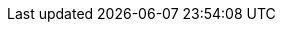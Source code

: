 :quickstart-project-name: quickstart-boomi-atom
:partner-product-name: Dell Boomi Atom
:partner-product-short-name: Dell Boomi Atom
:partner-company-name: Dell Inc.
:doc-month: January
:doc-year: 2021
:quickstart-contributors: Sean Williams, Ryan Vanderwerf, and Andrew Glenn, AWS Quick Start team
:deployment_time: 30 minutes / 1 hour
:default_deployment_region: us-east-1
:xrefstyle: short
// Uncomment these two attributes if you are leveraging
// - an AWS Marketplace listing.
// Additional content will be auto-generated based on these attributes.
// :marketplace_subscription:
// :marketplace_listing_url: https://example.com/
